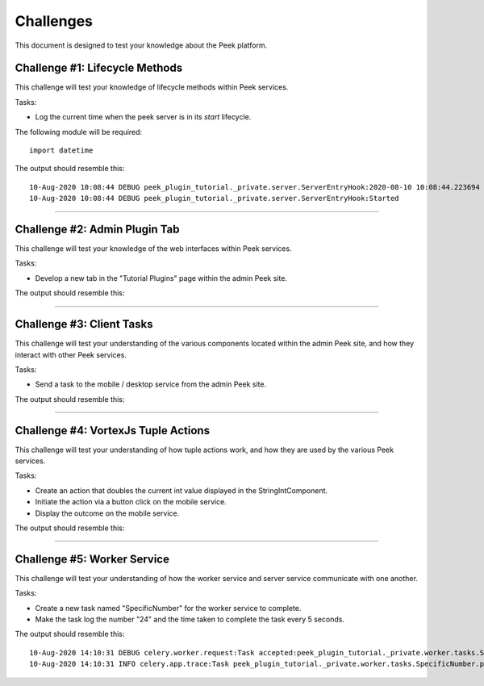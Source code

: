 .. _learn_plugin_development_challenges:

==========
Challenges
==========

This document is designed to test your knowledge about the Peek platform.

Challenge #1: Lifecycle Methods
-------------------------------

This challenge will test your knowledge of lifecycle methods within Peek services.

Tasks:

- Log the current time when the peek server is in its `start` lifecycle.

The following module will be required:

::

    import datetime

The output should resemble this:

::

    10-Aug-2020 10:08:44 DEBUG peek_plugin_tutorial._private.server.ServerEntryHook:2020-08-10 10:08:44.223694
    10-Aug-2020 10:08:44 DEBUG peek_plugin_tutorial._private.server.ServerEntryHook:Started

----

Challenge #2: Admin Plugin Tab
------------------------------

This challenge will test your knowledge of the web interfaces within Peek services.

Tasks:

- Develop a new tab in the "Tutorial Plugins" page within the admin Peek site.

The output should resemble this:

.. image:: Challenge2.png

----

Challenge #3: Client Tasks
--------------------------

This challenge will test your understanding of the various components located
within the admin Peek site, and how they interact with other Peek services.

Tasks:

- Send a task to the mobile / desktop service from the admin Peek site.

The output should resemble this:

.. image:: Challenge3.png

----

Challenge #4: VortexJs Tuple Actions
------------------------------------

This challenge will test your understanding of how tuple actions work,
and how they are used by the various Peek services.

Tasks:

- Create an action that doubles the current int value displayed in
  the StringIntComponent.
- Initiate the action via a button click on the mobile service.
- Display the outcome on the mobile service.

The output should resemble this:

.. image:: Challenge4.png

----

Challenge #5: Worker Service
----------------------------

This challenge will test your understanding of how the worker service
and server service communicate with one another.

Tasks:

- Create a new task named "SpecificNumber" for the worker service to complete.
- Make the task log the number "24" and the time taken to complete the task
  every 5 seconds.

The output should resemble this:

::

    10-Aug-2020 14:10:31 DEBUG celery.worker.request:Task accepted:peek_plugin_tutorial._private.worker.tasks.SpecificNumber.pickSpecificNumber[fc6ee8bf-1e11-4481-b84b-66cf7e4f197a] pid:82053
    10-Aug-2020 14:10:31 INFO celery.app.trace:Task peek_plugin_tutorial._private.worker.tasks.SpecificNumber.pickSpecificNumber[fc6ee8bf-1e11-4481-b84b-66cf7e4f197a] succeeded in 0.0007026020030025393s: 24

